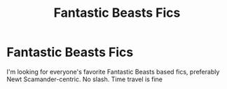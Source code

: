 #+TITLE: Fantastic Beasts Fics

* Fantastic Beasts Fics
:PROPERTIES:
:Author: weird60
:Score: 2
:DateUnix: 1620261871.0
:DateShort: 2021-May-06
:FlairText: Request
:END:
I'm looking for everyone's favorite Fantastic Beasts based fics, preferably Newt Scamander-centric. No slash. Time travel is fine

